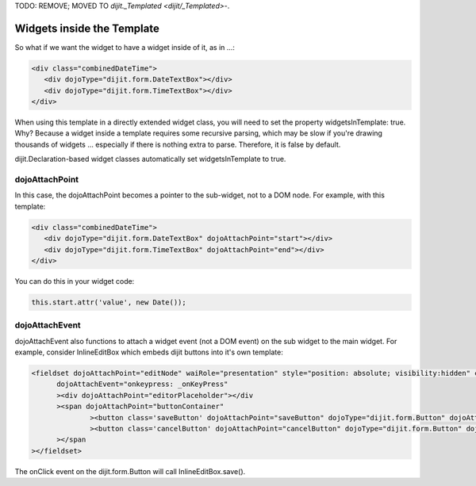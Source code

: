 .. _quickstart/writingWidgets/widgetsInTemplate:


TODO: REMOVE;  MOVED TO `dijit._Templated <dijit/_Templated>`-.

Widgets inside the Template
===========================
So what if we want the widget to have a widget inside of it, as in ...:

.. code-block :: html

  <div class="combinedDateTime">
     <div dojoType="dijit.form.DateTextBox"></div>
     <div dojoType="dijit.form.TimeTextBox"></div>
  </div>

When using this template in a directly extended widget class, you will need to set the property widgetsInTemplate: true. Why? Because a widget inside a template requires some recursive parsing, which may be slow if you're drawing thousands of widgets ... especially if there is nothing extra to parse. Therefore, it is false by default.

dijit.Declaration-based widget classes automatically set widgetsInTemplate to true.

dojoAttachPoint
---------------
In this case, the dojoAttachPoint becomes a pointer to the sub-widget, not to a DOM node.  For example, with this template:

.. code-block :: html

  <div class="combinedDateTime">
     <div dojoType="dijit.form.DateTextBox" dojoAttachPoint="start"></div>
     <div dojoType="dijit.form.TimeTextBox" dojoAttachPoint="end"></div>
  </div>

You can do this in your widget code:

.. code-block :: javascript

  this.start.attr('value', new Date());



dojoAttachEvent
---------------
dojoAttachEvent also functions to attach a widget event (not a DOM event) on the sub widget to the main widget.  For example, consider InlineEditBox which embeds dijit buttons into it's own template:

.. code-block :: html

  <fieldset dojoAttachPoint="editNode" waiRole="presentation" style="position: absolute; visibility:hidden" class="dijitReset dijitInline"
	dojoAttachEvent="onkeypress: _onKeyPress" 
	><div dojoAttachPoint="editorPlaceholder"></div
	><span dojoAttachPoint="buttonContainer"
		><button class='saveButton' dojoAttachPoint="saveButton" dojoType="dijit.form.Button" dojoAttachEvent="onClick:save" disabled="true">${buttonSave}</button
		><button class='cancelButton' dojoAttachPoint="cancelButton" dojoType="dijit.form.Button" dojoAttachEvent="onClick:cancel">${buttonCancel}</button
	></span
  ></fieldset>

The onClick event on the dijit.form.Button will call InlineEditBox.save().
